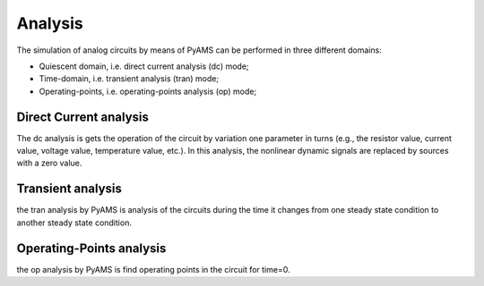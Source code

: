 Analysis
=========

The simulation of analog circuits by means of PyAMS
can be performed in three different domains: 

* Quiescent domain, i.e. direct current analysis (dc) mode; 
* Time-domain, i.e. transient analysis (tran) mode; 
* Operating-points, i.e. operating-points analysis (op) mode; 

Direct Current analysis
***********************
The dc analysis is  gets the operation of the circuit by variation one parameter in turns 
(e.g., the resistor value, current value, voltage value, temperature value, etc.). 
In this analysis, the nonlinear dynamic signals are replaced by sources with a zero value. 

Transient analysis
******************
the tran analysis by PyAMS is analysis  of the circuits during the time it changes
from one steady state condition to another steady state condition.

Operating-Points analysis
*************************
the op analysis by PyAMS is find operating points in the circuit for time=0.